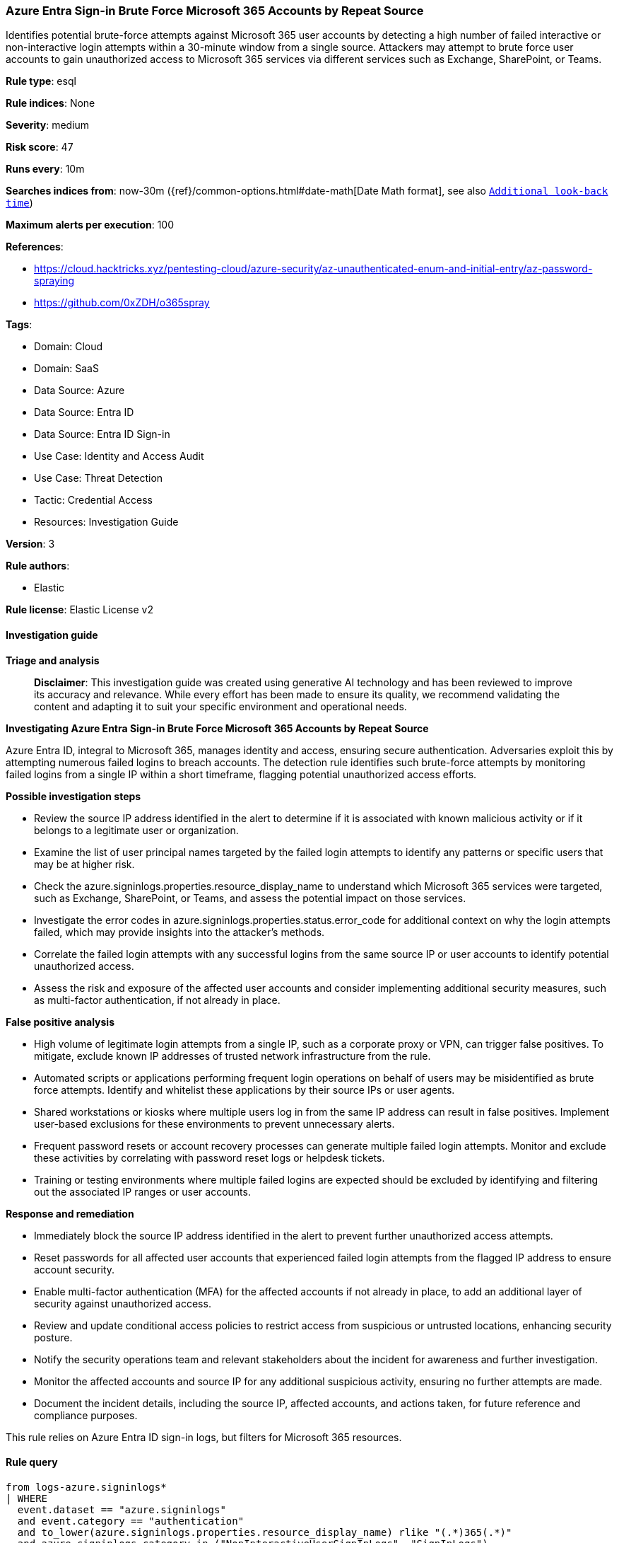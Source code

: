 [[prebuilt-rule-8-14-21-azure-entra-sign-in-brute-force-microsoft-365-accounts-by-repeat-source]]
=== Azure Entra Sign-in Brute Force Microsoft 365 Accounts by Repeat Source

Identifies potential brute-force attempts against Microsoft 365 user accounts by detecting a high number of failed interactive or non-interactive login attempts within a 30-minute window from a single source. Attackers may attempt to brute force user accounts to gain unauthorized access to Microsoft 365 services via different services such as Exchange, SharePoint, or Teams.

*Rule type*: esql

*Rule indices*: None

*Severity*: medium

*Risk score*: 47

*Runs every*: 10m

*Searches indices from*: now-30m ({ref}/common-options.html#date-math[Date Math format], see also <<rule-schedule, `Additional look-back time`>>)

*Maximum alerts per execution*: 100

*References*: 

* https://cloud.hacktricks.xyz/pentesting-cloud/azure-security/az-unauthenticated-enum-and-initial-entry/az-password-spraying
* https://github.com/0xZDH/o365spray

*Tags*: 

* Domain: Cloud
* Domain: SaaS
* Data Source: Azure
* Data Source: Entra ID
* Data Source: Entra ID Sign-in
* Use Case: Identity and Access Audit
* Use Case: Threat Detection
* Tactic: Credential Access
* Resources: Investigation Guide

*Version*: 3

*Rule authors*: 

* Elastic

*Rule license*: Elastic License v2


==== Investigation guide



*Triage and analysis*


> **Disclaimer**:
> This investigation guide was created using generative AI technology and has been reviewed to improve its accuracy and relevance. While every effort has been made to ensure its quality, we recommend validating the content and adapting it to suit your specific environment and operational needs.


*Investigating Azure Entra Sign-in Brute Force Microsoft 365 Accounts by Repeat Source*


Azure Entra ID, integral to Microsoft 365, manages identity and access, ensuring secure authentication. Adversaries exploit this by attempting numerous failed logins to breach accounts. The detection rule identifies such brute-force attempts by monitoring failed logins from a single IP within a short timeframe, flagging potential unauthorized access efforts.


*Possible investigation steps*


- Review the source IP address identified in the alert to determine if it is associated with known malicious activity or if it belongs to a legitimate user or organization.
- Examine the list of user principal names targeted by the failed login attempts to identify any patterns or specific users that may be at higher risk.
- Check the azure.signinlogs.properties.resource_display_name to understand which Microsoft 365 services were targeted, such as Exchange, SharePoint, or Teams, and assess the potential impact on those services.
- Investigate the error codes in azure.signinlogs.properties.status.error_code for additional context on why the login attempts failed, which may provide insights into the attacker's methods.
- Correlate the failed login attempts with any successful logins from the same source IP or user accounts to identify potential unauthorized access.
- Assess the risk and exposure of the affected user accounts and consider implementing additional security measures, such as multi-factor authentication, if not already in place.


*False positive analysis*


- High volume of legitimate login attempts from a single IP, such as a corporate proxy or VPN, can trigger false positives. To mitigate, exclude known IP addresses of trusted network infrastructure from the rule.
- Automated scripts or applications performing frequent login operations on behalf of users may be misidentified as brute force attempts. Identify and whitelist these applications by their source IPs or user agents.
- Shared workstations or kiosks where multiple users log in from the same IP address can result in false positives. Implement user-based exclusions for these environments to prevent unnecessary alerts.
- Frequent password resets or account recovery processes can generate multiple failed login attempts. Monitor and exclude these activities by correlating with password reset logs or helpdesk tickets.
- Training or testing environments where multiple failed logins are expected should be excluded by identifying and filtering out the associated IP ranges or user accounts.


*Response and remediation*


- Immediately block the source IP address identified in the alert to prevent further unauthorized access attempts.
- Reset passwords for all affected user accounts that experienced failed login attempts from the flagged IP address to ensure account security.
- Enable multi-factor authentication (MFA) for the affected accounts if not already in place, to add an additional layer of security against unauthorized access.
- Review and update conditional access policies to restrict access from suspicious or untrusted locations, enhancing security posture.
- Notify the security operations team and relevant stakeholders about the incident for awareness and further investigation.
- Monitor the affected accounts and source IP for any additional suspicious activity, ensuring no further attempts are made.
- Document the incident details, including the source IP, affected accounts, and actions taken, for future reference and compliance purposes.

This rule relies on Azure Entra ID sign-in logs, but filters for Microsoft 365 resources.

==== Rule query


[source, js]
----------------------------------
from logs-azure.signinlogs*
| WHERE
  event.dataset == "azure.signinlogs"
  and event.category == "authentication"
  and to_lower(azure.signinlogs.properties.resource_display_name) rlike "(.*)365(.*)"
  and azure.signinlogs.category in ("NonInteractiveUserSignInLogs", "SignInLogs")
  and event.outcome != "success"

  // For tuning, review azure.signinlogs.properties.status.error_code
  // https://learn.microsoft.com/en-us/entra/identity-platform/reference-error-codes

// keep only relevant fields
| keep event.dataset, event.category, azure.signinlogs.properties.resource_display_name, azure.signinlogs.category, event.outcome, azure.signinlogs.properties.user_principal_name, source.ip

// Count the number of unique targets per source IP
| stats
  target_count = count_distinct(azure.signinlogs.properties.user_principal_name) by source.ip

// Filter for at least 10 distinct failed login attempts from a single source
| where target_count >= 10

----------------------------------

*Framework*: MITRE ATT&CK^TM^

* Tactic:
** Name: Credential Access
** ID: TA0006
** Reference URL: https://attack.mitre.org/tactics/TA0006/
* Technique:
** Name: Brute Force
** ID: T1110
** Reference URL: https://attack.mitre.org/techniques/T1110/
